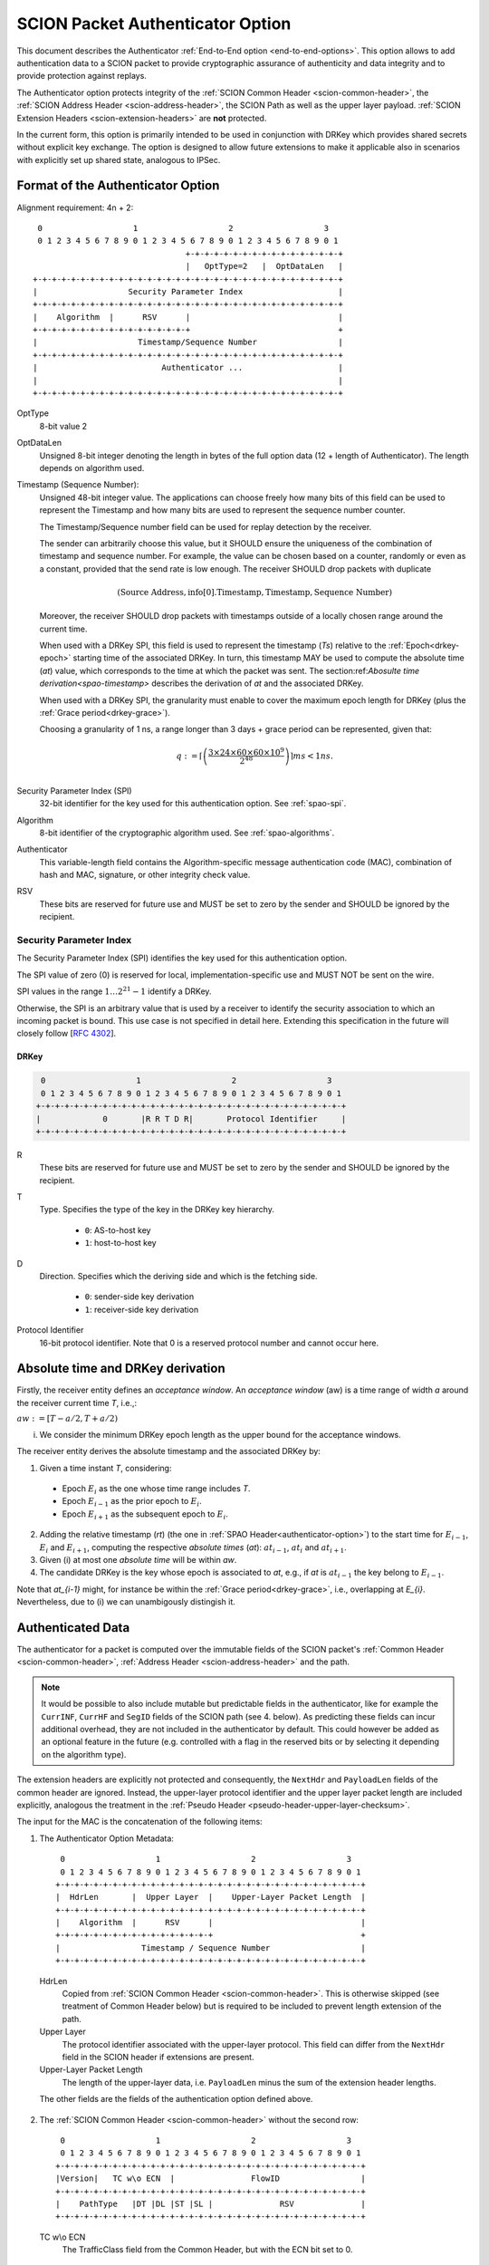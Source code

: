 .. _authenticator-option:

*********************************
SCION Packet Authenticator Option
*********************************

This document describes the Authenticator :ref:`End-to-End option <end-to-end-options>`.
This option allows to add authentication data to a SCION packet to provide
cryptographic assurance of authenticity and data integrity and to provide
protection against replays.

The Authenticator option protects integrity of the :ref:`SCION Common Header <scion-common-header>`,
the :ref:`SCION Address Header <scion-address-header>`, the SCION Path as well
as the upper layer payload.
:ref:`SCION Extension Headers <scion-extension-headers>` are **not** protected.

In the current form, this option is primarily intended to be used in
conjunction with DRKey which provides shared secrets without explicit key
exchange.
The option is designed to allow future extensions to make it applicable also in
scenarios with explicitly set up shared state, analogous to IPSec.

.. TODO Add detailed references to DRKey docs once this is converted to RST.


Format of the Authenticator Option
==================================
Alignment requirement: 4n + 2::


     0                   1                   2                   3
     0 1 2 3 4 5 6 7 8 9 0 1 2 3 4 5 6 7 8 9 0 1 2 3 4 5 6 7 8 9 0 1
                                    +-+-+-+-+-+-+-+-+-+-+-+-+-+-+-+-+
                                    |   OptType=2   |  OptDataLen   |
    +-+-+-+-+-+-+-+-+-+-+-+-+-+-+-+-+-+-+-+-+-+-+-+-+-+-+-+-+-+-+-+-+
    |                   Security Parameter Index                    |
    +-+-+-+-+-+-+-+-+-+-+-+-+-+-+-+-+-+-+-+-+-+-+-+-+-+-+-+-+-+-+-+-+
    |    Algorithm  |      RSV      |                               |
    +-+-+-+-+-+-+-+-+-+-+-+-+-+-+-+-+                               +
    |                     Timestamp/Sequence Number                 |
    +-+-+-+-+-+-+-+-+-+-+-+-+-+-+-+-+-+-+-+-+-+-+-+-+-+-+-+-+-+-+-+-+
    |                          Authenticator ...                    |
    |                                                               |
    +-+-+-+-+-+-+-+-+-+-+-+-+-+-+-+-+-+-+-+-+-+-+-+-+-+-+-+-+-+-+-+-+

OptType
  8-bit value 2
OptDataLen
  Unsigned 8-bit integer denoting the length in bytes of the full option data
  (12 + length of Authenticator).
  The length depends on algorithm used.
Timestamp (Sequence Number):
  Unsigned 48-bit integer value.
  The applications can choose freely how many bits of this field can be used to represent the Timestamp
  and how many bits are used to represent the sequence number counter.

  The Timestamp/Sequence number field can be used for replay detection by the receiver.

  The sender can arbitrarily choose this value, but it SHOULD ensure
  the uniqueness of the combination of timestamp and sequence number.
  For example, the value can be chosen based on a counter, randomly or even as
  a constant, provided that the send rate is low enough.
  The receiver SHOULD drop packets with duplicate

  .. math::
    (\mathrm{Source\ Address, info[0].Timestamp, Timestamp, Sequence\ Number})
  
  Moreover, the receiver SHOULD drop packets with timestamps outside of a locally chosen
  range around the current time.

  When used with a DRKey SPI, this field is used to represent the timestamp (*Ts*) 
  relative to the :ref:`Epoch<drkey-epoch>` starting time of the associated DRKey.
  In turn, this timestamp MAY be used to compute the absolute time (*at*) value, 
  which corresponds to the time at which the packet was sent.
  The section:ref:`Abosulte time derivation<spao-timestamp>` describes the derivation of *at* and
  the associated DRKey.
     
  When used with a DRKey SPI, the granularity must enable to cover the maximum epoch length for DRKey (plus
  the :ref:`Grace period<drkey-grace>`). 

  Choosing a granularity of 1 ns, a range longer than 3 days + grace period can be represented,
  given that:

  .. math::
      q := \left\lceil\left(
        \frac{3 \times 24 \times 60 \times 60 \times 10^9}
             {2^{48}}
      \right)\right\rceil ms
          < 1 ns.\\

Security Parameter Index (SPI)
  32-bit identifier for the key used for this authentication option.
  See :ref:`spao-spi`.
Algorithm
  8-bit identifier of the cryptographic algorithm used. See :ref:`spao-algorithms`.
Authenticator
  This variable-length field contains the Algorithm-specific message
  authentication code (MAC), combination of hash and MAC, signature, or other
  integrity check value.
RSV
  These bits are reserved for future use and MUST be set to zero by the sender
  and SHOULD be ignored by the recipient.

.. _spao-spi:

Security Parameter Index
------------------------

The Security Parameter Index (SPI) identifies the key used for this
authentication option.

The SPI value of zero (0) is reserved for local, implementation-specific use
and MUST NOT be sent on the wire.

SPI values in the range :math:`1 \ldots 2^{21}-1` identify a DRKey.

Otherwise, the SPI is an arbitrary value that is used by a receiver to identify
the security association to which an incoming packet is bound.
This use case is not specified in detail here. Extending this specification in
the future will closely follow [`RFC 4302 <https://tools.ietf.org/html/rfc4302>`_].

.. _spao-spi-drkey:

DRKey
^^^^^

.. TODO Add detailed references to DRKey docs once this is converted to RST.

.. code-block:: text

     0                   1                   2                   3
     0 1 2 3 4 5 6 7 8 9 0 1 2 3 4 5 6 7 8 9 0 1 2 3 4 5 6 7 8 9 0 1
    +-+-+-+-+-+-+-+-+-+-+-+-+-+-+-+-+-+-+-+-+-+-+-+-+-+-+-+-+-+-+-+-+
    |             0       |R R T D R|       Protocol Identifier     |
    +-+-+-+-+-+-+-+-+-+-+-+-+-+-+-+-+-+-+-+-+-+-+-+-+-+-+-+-+-+-+-+-+

R
  These bits are reserved for future use and MUST be set to zero by the sender
  and SHOULD be ignored by the recipient.

T
  Type. Specifies the type of the key in the DRKey key hierarchy.

    * ``0``: AS-to-host key
    * ``1``: host-to-host key
D
  Direction. Specifies which the deriving side and which is the fetching side.

    * ``0``: sender-side key derivation
    * ``1``: receiver-side key derivation
Protocol Identifier
  16-bit protocol identifier. Note that 0 is a reserved protocol number and
  cannot occur here.

.. _spao-timestamp:

Absolute time and DRKey derivation
=============================

Firstly, the receiver entity defines an *acceptance window*.
An *acceptance window* (aw) is a time range of width *a* around the receiver current time *T*,
i.e.,:

:math:`aw := [T-a/2, T +a/2)`

(i) We consider the minimum DRKey epoch length as the upper bound for the acceptance windows.

The receiver entity derives the absolute timestamp and the associated DRKey by:

1. Given a time instant *T*, considering:
  - Epoch :math:`E_{i}` as the one whose time range includes *T*.
  - Epoch :math:`E_{i-1}` as the prior epoch to :math:`E_{i}`.
  - Epoch :math:`E_{i+1}` as the subsequent epoch to :math:`E_{i}`.

2. Adding the relative timestamp (*rt*) (the one in :ref:`SPAO Header<authenticator-option>`) to
   the start time for :math:`E_{i-1}`, :math:`E_{i}` and :math:`E_{i+1}`, 
   computing the respective *absolute times* (*at*):
   :math:`at_{i-1}`, :math:`at_{i}` and :math:`at_{i+1}`.
3. Given (i) at most one *absolute time* will be within *aw*.
4. The candidate DRKey is the key whose epoch is associated to *at*,
   e.g., if *at* is :math:`at_{i-1}` the key belong to :math:`E_{i-1}`.

Note that `at_{i-1}` might, for instance be within the :ref:`Grace period<drkey-grace>`, i.e.,
overlapping at `E_{i}`. Nevertheless, due to (i) we can unambigously distingish it.


Authenticated Data
==================

The authenticator for a packet is computed over the immutable fields of
the SCION packet's :ref:`Common Header <scion-common-header>`, :ref:`Address
Header <scion-address-header>` and the path.

.. note::
   It would be possible to also include mutable but predictable fields in the
   authenticator, like for example the ``CurrINF``, ``CurrHF`` and ``SegID``
   fields of the SCION path (see 4. below).
   As predicting these fields can incur additional overhead, they are not
   included in the authenticator by default. This could however be added as an
   optional feature in the future (e.g. controlled with a flag in the reserved
   bits or by selecting it depending on the algorithm type).

The extension headers are explicitly not protected and consequently, the
``NextHdr`` and ``PayloadLen`` fields of the common header are ignored.
Instead, the upper-layer protocol identifier and the upper layer packet length
are included explicitly, analogous the treatment in the :ref:`Pseudo Header <pseudo-header-upper-layer-checksum>`.

The input for the MAC is the concatenation of the following items:

1. The Authenticator Option Metadata::

     0                   1                   2                   3
     0 1 2 3 4 5 6 7 8 9 0 1 2 3 4 5 6 7 8 9 0 1 2 3 4 5 6 7 8 9 0 1
    +-+-+-+-+-+-+-+-+-+-+-+-+-+-+-+-+-+-+-+-+-+-+-+-+-+-+-+-+-+-+-+-+
    |  HdrLen       |  Upper Layer  |    Upper-Layer Packet Length  |
    +-+-+-+-+-+-+-+-+-+-+-+-+-+-+-+-+-+-+-+-+-+-+-+-+-+-+-+-+-+-+-+-+
    |    Algorithm  |      RSV      |                               |
    +-+-+-+-+-+-+-+-+-+-+-+-+-+-+-+-+                               +
    |                 Timestamp / Sequence Number                   |
    +-+-+-+-+-+-+-+-+-+-+-+-+-+-+-+-+-+-+-+-+-+-+-+-+-+-+-+-+-+-+-+-+

  HdrLen
    Copied from :ref:`SCION Common Header <scion-common-header>`.
    This is otherwise skipped (see treatment of Common Header below)
    but is required to be included to prevent length extension of the
    path.
  Upper Layer
    The protocol identifier associated with the upper-layer protocol.
    This field can differ from the ``NextHdr`` field in the SCION header if
    extensions are present.
  Upper-Layer Packet Length
    The length of the upper-layer data, i.e. ``PayloadLen`` minus the sum of
    the extension header lengths.

  The other fields are the fields of the authentication option defined above.

2. The :ref:`SCION Common Header <scion-common-header>` without the second
   row::

     0                   1                   2                   3
     0 1 2 3 4 5 6 7 8 9 0 1 2 3 4 5 6 7 8 9 0 1 2 3 4 5 6 7 8 9 0 1
    +-+-+-+-+-+-+-+-+-+-+-+-+-+-+-+-+-+-+-+-+-+-+-+-+-+-+-+-+-+-+-+-+
    |Version|   TC w\o ECN  |                FlowID                 |
    +-+-+-+-+-+-+-+-+-+-+-+-+-+-+-+-+-+-+-+-+-+-+-+-+-+-+-+-+-+-+-+-+
    |    PathType   |DT |DL |ST |SL |              RSV              |
    +-+-+-+-+-+-+-+-+-+-+-+-+-+-+-+-+-+-+-+-+-+-+-+-+-+-+-+-+-+-+-+-+

  TC w\\o ECN
    The TrafficClass field from the Common Header, but with the ECN bit set to 0.


3. The :ref:`SCION Address Header <scion-address-header>`

  .. code-block:: text

     0                   1                   2                   3
     0 1 2 3 4 5 6 7 8 9 0 1 2 3 4 5 6 7 8 9 0 1 2 3 4 5 6 7 8 9 0 1
    +-+-+-+-+-+-+-+-+-+-+-+-+-+-+-+-+-+-+-+-+-+-+-+-+-+-+-+-+-+-+-+-+
    |            DstISD             |                               | -
    +-+-+-+-+-+-+-+-+-+-+-+-+-+-+-+-+                               +  \
    |                             DstAS                             |
    +-+-+-+-+-+-+-+-+-+-+-+-+-+-+-+-+-+-+-+-+-+-+-+-+-+-+-+-+-+-+-+-+     unless used with DRKey
    |            SrcISD             |                               |
    +-+-+-+-+-+-+-+-+-+-+-+-+-+-+-+-+                               +  /
    |                             SrcAS                             | -
    +-+-+-+-+-+-+-+-+-+-+-+-+-+-+-+-+-+-+-+-+-+-+-+-+-+-+-+-+-+-+-+-+
    |                    DstHostAddr (variable Len)                 | - unless used with DRKey and not (T=0 and D=1)
    +-+-+-+-+-+-+-+-+-+-+-+-+-+-+-+-+-+-+-+-+-+-+-+-+-+-+-+-+-+-+-+-+
    |                    SrcHostAddr (variable Len)                 | - unless used with DRKey and not (T=0 and D=0)
    +-+-+-+-+-+-+-+-+-+-+-+-+-+-+-+-+-+-+-+-+-+-+-+-+-+-+-+-+-+-+-+-+


  When used with a :ref:`SPI referring to a DRKey <spao-spi-drkey>`,
  the source and destination ISD/AS, as well one or both of the host addresses
  are protected by the key derivation and are skipped in the input to the MAC.

  If an end-to-end key is used (T=1), both source and destination host
  addresses are skipped.
  If an AS-to-host key is used (T=0), the host address for the deriving side is
  not included in the key derivation and must be included in the MAC
  computation.
  With sender-side key derivation (D=0), the source host address is included in
  the MAC input.
  With receiver-side key derivation (D=1), the destination host address is
  included in the MAC input.

4. The Path, with all mutable fields set to "zero". This is defined separately
   per Path Type:

  * :ref:`path-type-scion`: the following mutable fields are zeroed:
      - PathMeta Header: ``CurrINF``, ``CurrHF``
      - Info Fields: ``SegID``
      - Hop Fields: router alert flags

  * :ref:`path-type-onehop`:
      - First Hop Field: router alert flags
      - Second Hop Field

5. The upper layer payload

.. _spao-algorithms:

Algorithms
==========
======= ============== ======================================= =============
Decimal Algorithm      Description                             Reference
======= ============== ======================================= =============
0       AES-CMAC       16-byte MAC                             [`RFC 4493 <https://tools.ietf.org/html/rfc4493>`_]
1       SHA1-AES-CBC   20-byte SHA1 hash, 16-byte MAC          :ref:`spao-hash-then-mac`
253                    use for experimentation and testing
254                    use for experimentation and testing
255                    reserved
======= ============== ======================================= =============


.. _spao-hash-then-mac:

SHA1-AES-CBC
-------------

The ``SHA1-AES-CBC`` algorithm operates in a two staged fashion; the bulk of
the authenticated data is hashed and the resulting hash is included in the
option header. The MAC is computed over only the most relevant header fields
and the hash as input. This allows to quickly determine the authenticity of the
packet, deferring the data integrity check of the full packet.

The format of the authenticator data for the ``SHA1-AES-CBC`` algorithm is:

.. code-block:: text

     0                   1                   2                   3
     0 1 2 3 4 5 6 7 8 9 0 1 2 3 4 5 6 7 8 9 0 1 2 3 4 5 6 7 8 9 0 1
    +-+-+-+-+-+-+-+-+-+-+-+-+-+-+-+-+-+-+-+-+-+-+-+-+-+-+-+-+-+-+-+-+
    |                                                               |
    |                                                               |
    |                        SHA1 hash (20 byte)                    |
    |                                                               |
    |                                                               |
    +-+-+-+-+-+-+-+-+-+-+-+-+-+-+-+-+-+-+-+-+-+-+-+-+-+-+-+-+-+-+-+-+
    |                                                               |
    |                      AES-CBC MAC (16 byte)                    |
    |                                                               |
    |                                                               |
    +-+-+-+-+-+-+-+-+-+-+-+-+-+-+-+-+-+-+-+-+-+-+-+-+-+-+-+-+-+-+-+-+

The SHA1 hash is computed over:

* the SCION Common Header (2.)
* the Path (4.)
* the upper layer payload (5.)

The input to the MAC is:

* the Authenticator Option Metadata (1., 12 bytes)
* the Address Type/Length fields (1 byte, padded to 4 bytes)
  and the Address Header (3., 0-48 bytes).

  The Address Type/Length fields are extracted from the third row of
  the Common Header, with the remaining fields zeroed out::

     0                   1                   2                   3
     0 1 2 3 4 5 6 7 8 9 0 1 2 3 4 5 6 7 8 9 0 1 2 3 4 5 6 7 8 9 0 1
    +-+-+-+-+-+-+-+-+-+-+-+-+-+-+-+-+-+-+-+-+-+-+-+-+-+-+-+-+-+-+-+-+
    |       0       |DT |DL |ST |SL |              0                |
    +-+-+-+-+-+-+-+-+-+-+-+-+-+-+-+-+-+-+-+-+-+-+-+-+-+-+-+-+-+-+-+-+


  As discussed above, the source and/or destination address may be skipped when
  used with a :ref:`SPI referring to a DRKey <spao-spi-drkey>`. If both
  addresses are skipped, the row for the Address Type/Length fields byte is
  also skipped.
* the SHA1 hash (20 bytes)

Observe that when used with suitable a :ref:`SPI referring to a DRKey
<spao-spi-drkey>`, the address header may be left empty, resulting in an ideal
32-byte input size for the AES-CBC MAC.

This scheme is safe from length extension attacks on the AES-CBC MAC; except
for the addresses, all fields are of a fixed size. The length of the address
fields is included in the first block of the AES-CBC MAC.
It is visible from the metadata whether the addresses are to be skipped from
the MAC input, as discussed above, so that also in this case no length
extension attacks are possible.


Appendix: Design Rationale
==========================

The following goals/constraints led to this design:

- include a timestamp / sequence number to uniquely identify packets of the
  entire lifetime of a SCION path (24h).

  - with high rates of packets (>1Gpps) we seem to need about 37 bit (~5bytes)
    for uniqueness
  - timestamp should be accurate enough to allow dropping obviously old packets
  - sequence number should be long enough to allow sliding window replay
    suppression like in IPSec

- SPI with around 32-bits like in IPSec -- exact range does not matter as it's
  locally chosen

- reasonable field alignment with little padding with 4n + 2 option alignment
  (to avoid padding before first option)

- 2 AES blocks or fewer for lightning filter use case (SHA1-AES-CBC with DRKey)

  - Require as little copying as possible to check MAC in this use case. Hash
    directly following the option.

- this does not appear to work with less than 3 rows. We use the available
  room to make the timestamp and sequence number 3 bytes each and leave one
  reserved byte for future extensions (e.g. flags or extended timestamp or
  sequence number).
  The SPI comes first as we don't need to include it in the MAC computation and
  don't want it between the other fields and the SHA1 hash.
